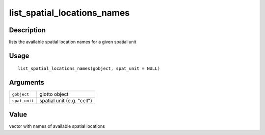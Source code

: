 list_spatial_locations_names
----------------------------

Description
~~~~~~~~~~~

lists the available spatial location names for a given spatial unit

Usage
~~~~~

::

   list_spatial_locations_names(gobject, spat_unit = NULL)

Arguments
~~~~~~~~~

+-----------------------------------+-----------------------------------+
| ``gobject``                       | giotto object                     |
+-----------------------------------+-----------------------------------+
| ``spat_unit``                     | spatial unit (e.g. "cell")        |
+-----------------------------------+-----------------------------------+

Value
~~~~~

vector with names of available spatial locations
